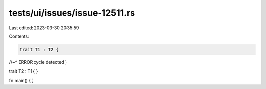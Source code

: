 tests/ui/issues/issue-12511.rs
==============================

Last edited: 2023-03-30 20:35:59

Contents:

.. code-block:: rs

    trait T1 : T2 {
//~^ ERROR cycle detected
}

trait T2 : T1 {
}

fn main() { }


